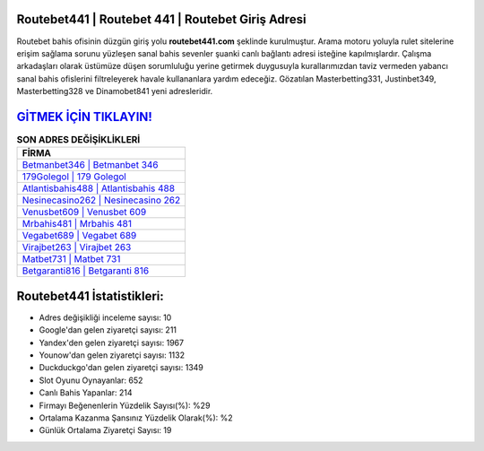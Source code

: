 ﻿Routebet441 | Routebet 441 | Routebet Giriş Adresi
===================================

.. image:: images/routebet-giris.jpg
   :width: 600
   
Routebet bahis ofisinin düzgün giriş yolu **routebet441.com** şeklinde kurulmuştur. Arama motoru yoluyla rulet sitelerine erişim sağlama sorunu yüzleşen sanal bahis sevenler şuanki canlı bağlantı adresi isteğine kapılmışlardır. Çalışma arkadaşları olarak üstümüze düşen sorumluluğu yerine getirmek duygusuyla kurallarımızdan taviz vermeden yabancı sanal bahis ofislerini filtreleyerek havale kullananlara yardım edeceğiz. Gözatılan Masterbetting331, Justinbet349, Masterbetting328 ve Dinamobet841 yeni adresleridir.

`GİTMEK İÇİN TIKLAYIN! <https://uclck.me/gonow>`_
==============

.. list-table:: **SON ADRES DEĞİŞİKLİKLERİ**
   :widths: 100
   :header-rows: 1

   * - FİRMA
   * - `Betmanbet346 | Betmanbet 346 <betmanbet346-betmanbet-346-betmanbet-giris-adresi.html>`_
   * - `179Golegol | 179 Golegol <179golegol-179-golegol-golegol-giris-adresi.html>`_
   * - `Atlantisbahis488 | Atlantisbahis 488 <atlantisbahis488-atlantisbahis-488-atlantisbahis-giris-adresi.html>`_	 
   * - `Nesinecasino262 | Nesinecasino 262 <nesinecasino262-nesinecasino-262-nesinecasino-giris-adresi.html>`_	 
   * - `Venusbet609 | Venusbet 609 <venusbet609-venusbet-609-venusbet-giris-adresi.html>`_ 
   * - `Mrbahis481 | Mrbahis 481 <mrbahis481-mrbahis-481-mrbahis-giris-adresi.html>`_
   * - `Vegabet689 | Vegabet 689 <vegabet689-vegabet-689-vegabet-giris-adresi.html>`_	 
   * - `Virajbet263 | Virajbet 263 <virajbet263-virajbet-263-virajbet-giris-adresi.html>`_
   * - `Matbet731 | Matbet 731 <matbet731-matbet-731-matbet-giris-adresi.html>`_
   * - `Betgaranti816 | Betgaranti 816 <betgaranti816-betgaranti-816-betgaranti-giris-adresi.html>`_
	 
Routebet441 İstatistikleri:
===================================	 
* Adres değişikliği inceleme sayısı: 10
* Google'dan gelen ziyaretçi sayısı: 211
* Yandex'den gelen ziyaretçi sayısı: 1967
* Younow'dan gelen ziyaretçi sayısı: 1132
* Duckduckgo'dan gelen ziyaretçi sayısı: 1349
* Slot Oyunu Oynayanlar: 652
* Canlı Bahis Yapanlar: 214
* Firmayı Beğenenlerin Yüzdelik Sayısı(%): %29
* Ortalama Kazanma Şansınız Yüzdelik Olarak(%): %2
* Günlük Ortalama Ziyaretçi Sayısı: 19
